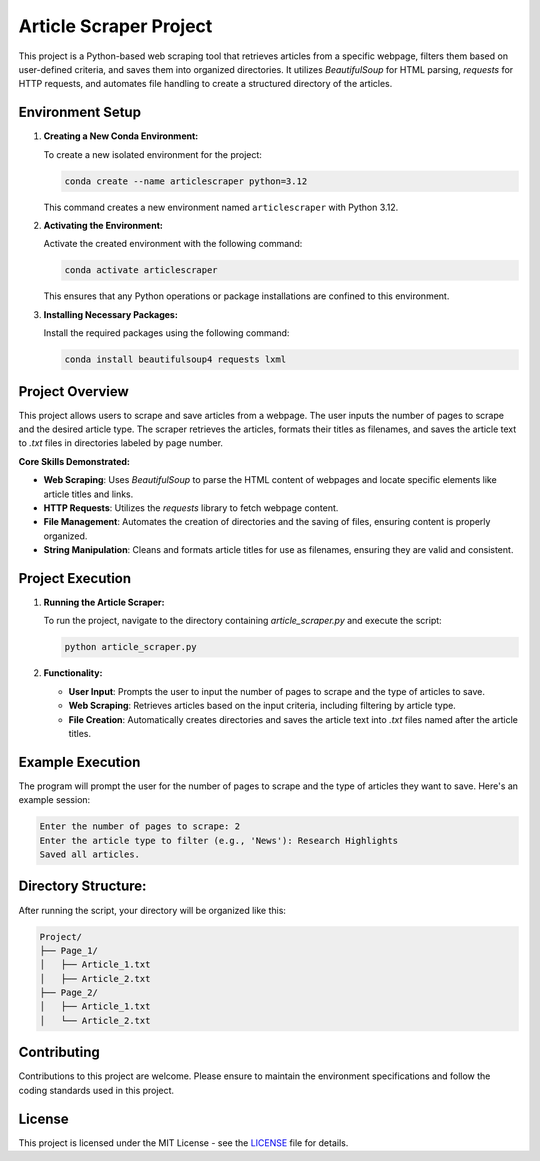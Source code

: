 ===========================
Article Scraper Project
===========================

This project is a Python-based web scraping tool that retrieves articles from a specific webpage, filters them based on user-defined criteria, and saves them into organized directories. It utilizes `BeautifulSoup` for HTML parsing, `requests` for HTTP requests, and automates file handling to create a structured directory of the articles.

Environment Setup
-----------------

1. **Creating a New Conda Environment:**

   To create a new isolated environment for the project:

   .. code-block:: bash

      conda create --name articlescraper python=3.12

   This command creates a new environment named ``articlescraper`` with Python 3.12.

2. **Activating the Environment:**

   Activate the created environment with the following command:

   .. code-block:: bash

      conda activate articlescraper

   This ensures that any Python operations or package installations are confined to this environment.

3. **Installing Necessary Packages:**

   Install the required packages using the following command:

   .. code-block:: bash

      conda install beautifulsoup4 requests lxml

Project Overview
----------------

This project allows users to scrape and save articles from a webpage. The user inputs the number of pages to scrape and the desired article type. The scraper retrieves the articles, formats their titles as filenames, and saves the article text to `.txt` files in directories labeled by page number.

**Core Skills Demonstrated:**

- **Web Scraping**: Uses `BeautifulSoup` to parse the HTML content of webpages and locate specific elements like article titles and links.
- **HTTP Requests**: Utilizes the `requests` library to fetch webpage content.
- **File Management**: Automates the creation of directories and the saving of files, ensuring content is properly organized.
- **String Manipulation**: Cleans and formats article titles for use as filenames, ensuring they are valid and consistent.

Project Execution
-----------------

1. **Running the Article Scraper:**

   To run the project, navigate to the directory containing `article_scraper.py` and execute the script:

   .. code-block:: bash

      python article_scraper.py

2. **Functionality:**

   - **User Input**: Prompts the user to input the number of pages to scrape and the type of articles to save.
   - **Web Scraping**: Retrieves articles based on the input criteria, including filtering by article type.
   - **File Creation**: Automatically creates directories and saves the article text into `.txt` files named after the article titles.

Example Execution
-----------------

The program will prompt the user for the number of pages to scrape and the type of articles they want to save. Here's an example session:

.. code-block:: text

   Enter the number of pages to scrape: 2
   Enter the article type to filter (e.g., 'News'): Research Highlights
   Saved all articles.

Directory Structure:
--------------------

After running the script, your directory will be organized like this:

.. code-block:: text

   Project/
   ├── Page_1/
   │   ├── Article_1.txt
   │   ├── Article_2.txt
   ├── Page_2/
   │   ├── Article_1.txt
   │   └── Article_2.txt

Contributing
------------

Contributions to this project are welcome. Please ensure to maintain the environment specifications and follow the coding standards used in this project.

License
-------

This project is licensed under the MIT License - see the `LICENSE <LICENSE>`_ file for details.

